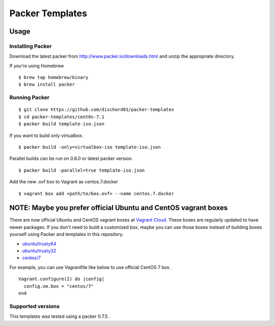 ==========================
Packer Templates
==========================

Usage
=====

Installing Packer
-----------------

Download the latest packer from http://www.packer.io/downloads.html and unzip the appropriate directory.

If you're using Homebrew

::

    $ brew tap homebrew/binary
    $ brew install packer


Running Packer
--------------

::

    $ git clone https://github.com/dischord01/packer-templates
    $ cd packer-templates/cent0s-7.1
    $ packer build template-iso.json


If you want to build only virtualbox.

::

    $ packer build -only=virtualbox-iso template-iso.json


Parallel builds can be run on 0.6.0 or latest packer version.

::

    $ packer build -parallel=true template-iso.json


Add the new .ovf box to Vagrant as centos.7.docker

::

    $ vagrant box add <path/to/box.ovf> --name centos.7.docker



NOTE: Maybe you prefer official Ubuntu and CentOS vagrant boxes
===============================================================

There are now official Ubuntu and CentOS vagrant boxes at `Vagrant Cloud <https://atlas.hashicorp.com/boxes/search?utm_source=vagrantcloud.com&vagrantcloud=1>`_. These boxes are regularly updated to have newer packages.
If you don't need to build a customized box, maybe you can use those boxes instead of building boxes yourself using Packer and templates in this repository.

* `ubuntu/trusty64 <https://atlas.hashicorp.com/ubuntu/boxes/trusty64>`_
* `ubuntu/trusty32 <https://atlas.hashicorp.com/ubuntu/boxes/trusty32>`_
* `centos/7 <https://atlas.hashicorp.com/centos/boxes/7>`_

For example, you can use Vagrantfile like below to use official CentOS 7 box.

::

    Vagrant.configure(2) do |config|
      config.vm.box = "centos/7"
    end


Supported versions
------------------

This templates was tested using a packer 0.7.5 .
